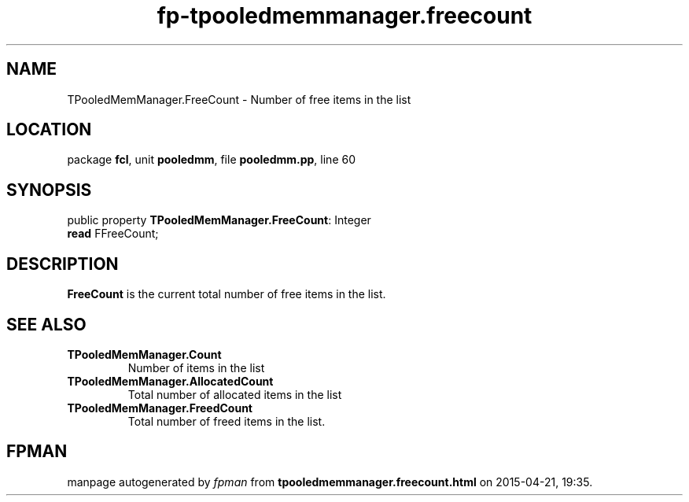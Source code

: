 .\" file autogenerated by fpman
.TH "fp-tpooledmemmanager.freecount" 3 "2014-03-14" "fpman" "Free Pascal Programmer's Manual"
.SH NAME
TPooledMemManager.FreeCount - Number of free items in the list
.SH LOCATION
package \fBfcl\fR, unit \fBpooledmm\fR, file \fBpooledmm.pp\fR, line 60
.SH SYNOPSIS
public property \fBTPooledMemManager.FreeCount\fR: Integer
  \fBread\fR FFreeCount;
.SH DESCRIPTION
\fBFreeCount\fR is the current total number of free items in the list.


.SH SEE ALSO
.TP
.B TPooledMemManager.Count
Number of items in the list
.TP
.B TPooledMemManager.AllocatedCount
Total number of allocated items in the list
.TP
.B TPooledMemManager.FreedCount
Total number of freed items in the list.

.SH FPMAN
manpage autogenerated by \fIfpman\fR from \fBtpooledmemmanager.freecount.html\fR on 2015-04-21, 19:35.

